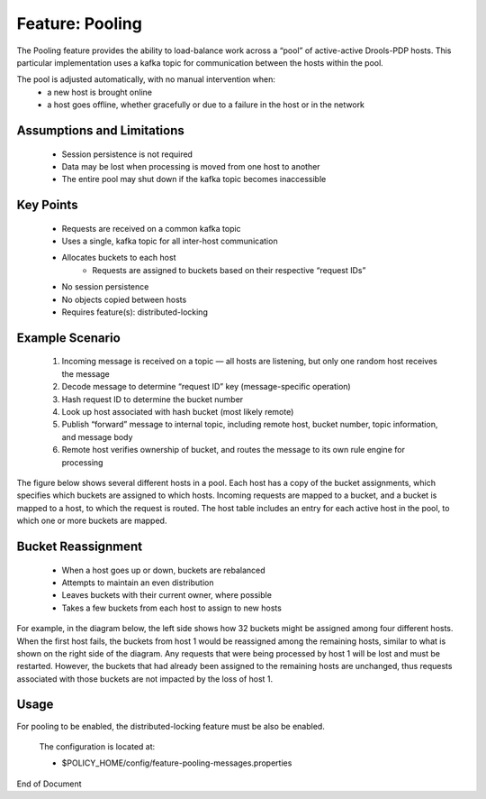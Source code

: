 
.. This work is licensed under a Creative Commons Attribution 4.0 International License.
.. http://creativecommons.org/licenses/by/4.0

 .. _feature-pool:

****************
Feature: Pooling
****************

The Pooling feature provides the ability to load-balance work across a “pool” of active-active
Drools-PDP hosts. This particular implementation uses a kafka topic for communication between the
hosts within the pool.

The pool is adjusted automatically, with no manual intervention when:
    * a new host is brought online
    * a host goes offline, whether gracefully or due to a failure in the host or in the network

Assumptions and Limitations
===========================
    * Session persistence is not required
    * Data may be lost when processing is moved from one host to another
    * The entire pool may shut down if the kafka topic becomes inaccessible


Key Points
==========
    * Requests are received on a common kafka topic
    * Uses a single, kafka topic for all inter-host communication
    * Allocates buckets to each host
        - Requests are assigned to buckets based on their respective “request IDs”
    * No session persistence
    * No objects copied between hosts
    * Requires feature(s): distributed-locking

Example Scenario
================

    1. Incoming message is received on a topic — all hosts are listening, but only one random host
       receives the message
    2. Decode message to determine “request ID” key (message-specific operation)
    3. Hash request ID to determine the bucket number
    4. Look up host associated with hash bucket (most likely remote)
    5. Publish “forward” message to internal topic, including remote host, bucket number, topic
       information, and message body
    6. Remote host verifies ownership of bucket, and routes the message to its own rule engine for
       processing

The figure below shows several different hosts in a pool. Each host has a copy of the bucket
assignments, which specifies which buckets are assigned to which hosts. Incoming requests are mapped
to a bucket, and a bucket is mapped to a host, to which the request is routed. The host table
includes an entry for each active host in the pool, to which one or more buckets are mapped.

    .. image:: poolingPdps.png

Bucket Reassignment
===================

    * When a host goes up or down, buckets are rebalanced
    * Attempts to maintain an even distribution
    * Leaves buckets with their current owner, where possible
    * Takes a few buckets from each host to assign to new hosts

For example, in the diagram below, the left side shows how 32 buckets might be assigned among four
different hosts. When the first host fails, the buckets from host 1 would be reassigned among the
remaining hosts, similar to what is shown on the right side of the diagram. Any requests that were
being processed by host 1 will be lost and must be restarted.  However, the buckets that had already
been assigned to the remaining hosts are unchanged, thus requests associated with those buckets are
not impacted by the loss of host 1.

    .. image:: poolingBuckets.png

Usage
=====

For pooling to be enabled, the distributed-locking feature must be also be enabled.

    .. code-block:: bash
       :caption: Enable Feature Pooling

        policy stop

        features enable distributed-locking
        features enable pooling-messages

    The configuration is located at:

    * $POLICY_HOME/config/feature-pooling-messages.properties


    .. code-block:: bash
       :caption: Start the PDP-D using pooling

        policy start


    .. code-block:: bash
       :caption: Disable the pooling feature

        policy stop
        features disable pooling-messages
        policy start


End of Document

.. SSNote: Wiki page ref. https://wiki.onap.org/display/DW/Feature+Pooling
